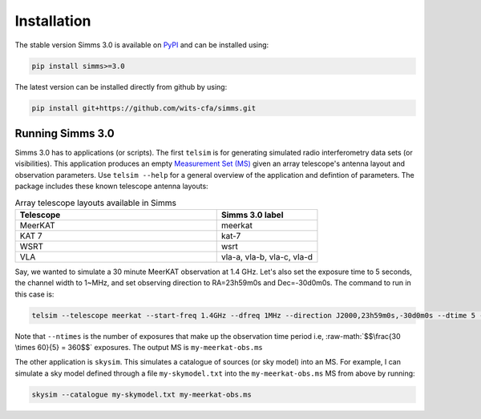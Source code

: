 .. highlight: yml
.. _installation:
.. role:: raw-math(raw)
    :format: latex html

Installation
##############################
The stable version Simms 3.0 is available on `PyPI <https://pypi.org/project/simms>`_ and can be installed using:

.. code-block:: bash

    pip install simms>=3.0  

The latest version can be installed directly from github by using:
    
.. code-block:: bash

    pip install git+https://github.com/wits-cfa/simms.git

Running Simms 3.0
==================
Simms 3.0 has to applications (or scripts). The first ``telsim`` is for generating simulated radio interferometry data sets (or visibilities). This application produces an empty `Measurement Set (MS) <https://casa.nrao.edu/Memos/229.html>`_ given an array telescope's antenna layout and observation parameters. Use ``telsim --help`` for a general overview of the application and defintion of parameters. The package includes these known telescope antenna layouts:

.. list-table:: Array telescope layouts available in Simms
   :widths: 50 25
   :header-rows: 1

   * - Telescope
     - Simms 3.0 label
   * - MeerKAT
     - meerkat
   * - KAT 7
     - kat-7
   *
     - WSRT 
     - wsrt
   * - VLA
     - vla-a, vla-b, vla-c, vla-d

Say, we wanted to simulate a 30 minute MeerKAT observation at 1.4 GHz. Let's also set the exposure time to 5 seconds, the channel width to 1~MHz, and set observing direction to RA=23h59m0s and Dec=-30d0m0s. The command to run in this case is:

.. code-block:: bash

    telsim --telescope meerkat --start-freq 1.4GHz --dfreq 1MHz --direction J2000,23h59m0s,-30d0m0s --dtime 5 --ntime  360 my-meerkat-obs.ms

Note that ``--ntimes`` is the number of exposures that make up the observation time period i.e, :raw-math:`$$\frac{30 \times 60}{5} = 360$$` exposures. The output MS is ``my-meerkat-obs.ms``

The other application is ``skysim``. This simulates a catalogue of sources (or sky model) into an MS. For example, I can simulate a sky model defined through a file ``my-skymodel.txt`` into the ``my-meerkat-obs.ms`` MS from above by running:
   
.. code-block:: bash

    skysim --catalogue my-skymodel.txt my-meerkat-obs.ms

